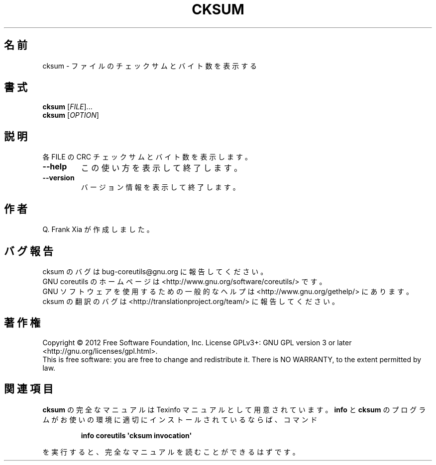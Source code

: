 .\" DO NOT MODIFY THIS FILE!  It was generated by help2man 1.35.
.\"*******************************************************************
.\"
.\" This file was generated with po4a. Translate the source file.
.\"
.\"*******************************************************************
.TH CKSUM 1 "March 2012" "GNU coreutils 8.16" ユーザーコマンド
.SH 名前
cksum \- ファイルのチェックサムとバイト数を表示する
.SH 書式
\fBcksum\fP [\fIFILE\fP]...
.br
\fBcksum\fP [\fIOPTION\fP]
.SH 説明
.\" Add any additional description here
.PP
各 FILE の CRC チェックサムとバイト数を表示します。
.TP 
\fB\-\-help\fP
この使い方を表示して終了します。
.TP 
\fB\-\-version\fP
バージョン情報を表示して終了します。
.SH 作者
Q. Frank Xia が作成しました。
.SH バグ報告
cksum のバグは bug\-coreutils@gnu.org に報告してください。
.br
GNU coreutils のホームページは <http://www.gnu.org/software/coreutils/> です。
.br
GNU ソフトウェアを使用するための一般的なヘルプは
<http://www.gnu.org/gethelp/> にあります。
.br
cksum の翻訳のバグは <http://translationproject.org/team/> に報告してください。
.SH 著作権
Copyright \(co 2012 Free Software Foundation, Inc.  License GPLv3+: GNU GPL
version 3 or later <http://gnu.org/licenses/gpl.html>.
.br
This is free software: you are free to change and redistribute it.  There is
NO WARRANTY, to the extent permitted by law.
.SH 関連項目
\fBcksum\fP の完全なマニュアルは Texinfo マニュアルとして用意されています。
\fBinfo\fP と \fBcksum\fP のプログラムがお使いの環境に適切にインストールされているならば、
コマンド
.IP
\fBinfo coreutils \(aqcksum invocation\(aq\fP
.PP
を実行すると、完全なマニュアルを読むことができるはずです。
